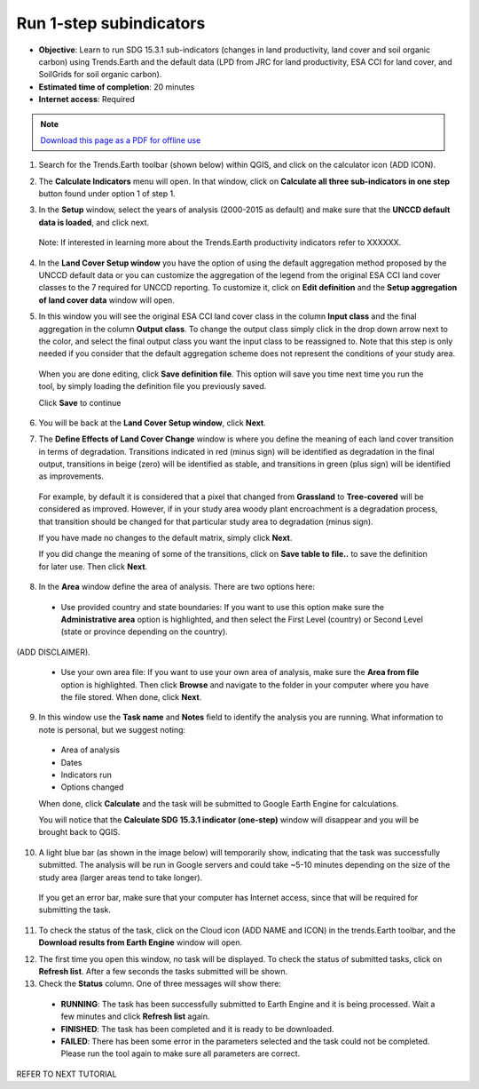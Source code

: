 ﻿Run 1-step subindicators
========================

- **Objective**: Learn to run SDG 15.3.1 sub-indicators (changes in land productivity, land cover and soil organic carbon) using Trends.Earth and the default data (LPD from JRC for land productivity, ESA CCI for land cover, and SoilGrids for soil organic carbon). 

- **Estimated time of completion**: 20 minutes

- **Internet access**: Required

.. note:: `Download this page as a PDF for offline use 
   <../pdfs/Trends.Earth_Tutorial03_Computing_Indicators.pdf>`_

1. Search for the Trends.Earth toolbar (shown below) within QGIS, and click on the calculator icon (ADD ICON).
   
.. image:: /static/common/ldmt_toolbar_highlight_calculate.png
   :align: center   

2. The **Calculate Indicators** menu will open. In that window, click on **Calculate all three sub-indicators in one step** button found under option 1 of step 1.

.. image:: /static/training/t03/run.png
   :align: center

3. In the **Setup** window, select the years of analysis (2000-2015 as default) and make sure that the **UNCCD default data is loaded**, and click next.

 Note: If interested in learning more about the Trends.Earth productivity indicators refer to XXXXXX. 
   
.. image:: /static/training/t03/run_setup.png
   :align: center

4. In the **Land Cover Setup window** you have the option of using the default aggregation method proposed by the UNCCD default data or you can customize the aggregation of the legend from the original ESA CCI land cover classes to the 7 required for UNCCD reporting. To customize it, click on **Edit definition** and the **Setup aggregation of land cover data** window will open.

.. image:: /static/training/t03/run_landcover.png
   :align: center

5. In this window you will see the original ESA CCI land cover class in the column **Input class** and the final aggregation in the column **Output class**. To change the output class simply click in the drop down arrow next to the color, and select the final output class you want the input class to be reassigned to. Note that this step is only needed if you consider that the default aggregation scheme does not represent the conditions of your study area.

 When you are done editing, click **Save definition file**. This option will save you time next time you run the tool, by simply loading the definition file you previously saved.

 Click **Save** to continue   
   
.. image:: /static/training/t03/run_landcover_aggr.png
   :align: center

6. You will be back at the **Land Cover Setup window**, click **Next**.
   
.. image:: /static/training/t03/run_landcover.png
   :align: center   

7. The **Define Effects of Land Cover Change** window is where you define the meaning of each land cover transition in terms of degradation. Transitions indicated in red (minus sign) will be identified as degradation in the final output, transitions in beige (zero) will be identified as stable, and transitions in green (plus sign) will be identified as improvements. 

 For example, by default it is considered that a pixel that changed from **Grassland** to **Tree-covered** will be considered as improved. However, if in your study area woody plant encroachment is a degradation process, that transition should be changed for that particular study area to degradation (minus sign).

 If you have made no changes to the default matrix, simply click **Next**.

 If you did change the meaning of some of the transitions, click on **Save table to file..** to save the definition for later use. Then click **Next**.
   
.. image:: /static/training/t03/run_landcover_degr.png
   :align: center

8. In the **Area** window define the area of analysis. There are two options here:

 - Use provided country and state boundaries: If you want to use this option make sure the **Administrative area** option is highlighted, and then select the First Level (country) or Second Level (state or province depending on the country).

(ADD DISCLAIMER).

 - Use your own area file: If you want to use your own area of analysis, make sure the **Area from file** option is highlighted. Then click **Browse** and navigate to the folder in your computer where you have the file stored. When done, click **Next**.
   
.. image:: /static/training/t03/run_area.png
   :align: center

9. In this window use the **Task name** and **Notes** field to identify the analysis you are running. What information to note is personal, but we suggest noting:

 - Area of analysis
 - Dates
 - Indicators run
 - Options changed   

 When done, click **Calculate** and the task will be submitted to Google Earth Engine for calculations.

 You will notice that the **Calculate SDG 15.3.1 indicator (one-step)** window will disappear and you will be brought back to QGIS.

.. image:: /static/training/t03/run_options.png
   :align: center
   
10. A light blue bar (as shown in the image below) will temporarily show, indicating that the task was successfully submitted. The analysis will be run in Google servers and could take ~5-10 minutes depending on the size of the study area (larger areas tend to take longer).

 If you get an error bar, make sure that your computer has Internet access, since that will be required for submitting the task.
   
.. image:: /static/training/t03/submitted.png
   :align: center   

11. To check the status of the task, click on the Cloud icon (ADD NAME and ICON) in the trends.Earth toolbar, and the **Download results from Earth Engine**  window will open. 
   
.. image:: /static/common/ldmt_toolbar_highlight_tasks.png
   :align: center   
   
12. The first time you open this window, no task will be displayed. To check the status of submitted tasks, click on **Refresh list**. After a few seconds the tasks submitted will be shown. 

13. Check the **Status** column. One of three messages will show there:

 - **RUNNING**: The task has been successfully submitted to Earth Engine and it is being processed. Wait a few minutes and click **Refresh list** again.

 - **FINISHED**: The task has been completed and it is ready to be downloaded.

 - **FAILED**: There has been some error in the parameters selected and the task could not be completed. Please run the tool again to make sure all parameters are correct.

.. image:: /static/training/t03/running.png
   :align: center
   
REFER TO NEXT TUTORIAL